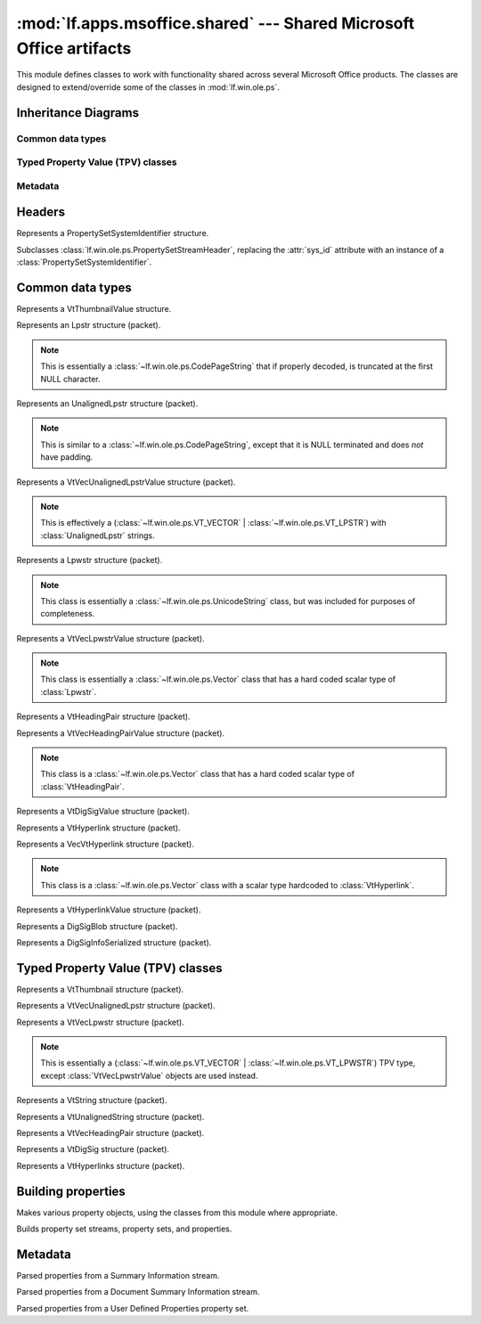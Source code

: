 :mod:`lf.apps.msoffice.shared` --- Shared Microsoft Office artifacts
====================================================================

.. module:: lf.apps.msoffice.shared
   :synopsis: Microsoft Office artifacts shared across multiple products
.. moduleauthor:: Michael Murr <mmurr@codeforensics.net>


This module defines classes to work with functionality shared across several
Microsoft Office products.  The classes are designed to extend/override some of
the classes in :mod:`lf.win.ole.ps`.


Inheritance Diagrams
--------------------

Common data types
^^^^^^^^^^^^^^^^^

.. graphviz::

	digraph mso_shared_common_data_types {
		fontname = "Courier New"
		fontsize = 10

		node [
			fontname = "Courier New"
			fontsize = 10
			shape = "record"
		]

		edge [
			arrowhead = "none"
			arrowtail = "empty"
			fontsize = 8
		]

		ClipboardData [
			label = "{ClibpoardData\l|format\ldata\l|}"
		]

		CodePageString [
			label = "{CodePageString\l|\l|}"
		]

		ValuePacket [
			label = "{ValuePacket\l|size\lvalue\l|}"
		]

		Vector [
			label = "{Vector\l|\l|}"
		]

		UnicodeString [
			label = "{UnicodeString\l|\l|}"
		]

		Blob [
			label = "{Blob\l|\l|}"
		]

		VtThumbnailValue [
			label = "{VtThumbnailValue\l|tag\lformat_id\l|}"
		]

		Lpstr [
			label = "{Lpstr\l|\l|}"
		]

		Lpwstr [
			label = "{Lpwstr\l\l}"
		]

		UnalignedLpstr [
			label = "{UnalignedLpstr\l|\l|}"
		]

		VtVecUnalignedLpstrValue [
			label = "{VtVecUnalignedLpstrValue\l|\l|}"
		]

		VtHeadingPair [
			label = "{VtHeadingPair\l|heading_str\lheader_parts_count\l|}"
		]

		VtVecHeadingPairValue [
			label = "{VtVecHeadingPairValue\l|\l|}"
		]

		VtDigSigValue [
			label = "{VtDigSigValue\l|\l|}"
		]

		VtHyperlink [
			label = "{VtHyperlink\l|" +
					"hash\lapp\loffice_art\linfo\lhlink1\lhlink2\l|}"
		]

		VecVtHyperlink [
			label = "{VecVtHyperlink\l|hyperlinks\l|}"
		]

		VtHyperlinkValue [
			label = "{VtHyperlinkValue\l|vec_hyperlinks\l|}"
		]

		DigSigBlob [
			label = "{DigSigBlob\l|sig_info\lsig_info_offset\l|}"
		]

		DigSigInfoSerialized [
			label = "{DigSigInfoSerialized\l|" +
					"sig\ltimestamp\lsigning_cert_store\lproject_name\l" +
					"timestamp_buf\l|}"
		]

		ValuePacket -> ClipboardData;
		ValuePacket -> CodePageString;
		ValuePacket -> Vector;
		ValuePacket -> UnicodeString;
		ValuePacket -> Blob;
		ValuePacket -> VtHeadingPair;
		ValuePacket -> VtDigSigValue;
		ValuePacket -> VtHyperlink;
		ValuePacket -> DigSigBlob;
		ValuePacket -> DigSigInfoSerialized;

		ClipboardData -> VtThumbnailValue;
		CodePageString -> Lpstr;
		CodePageString -> UnalignedLpstr;
		Vector -> VtVecUnalignedLpstrValue;
		UnicodeString -> Lpwstr;
		Vector -> VtVecLpwstrValue;
		Vector -> VtVecHeadingPairValue;
		Vector -> VecVtHyperlink;
		Blob -> VtHyperlinkValue;
		
	}

Typed Property Value (TPV) classes
^^^^^^^^^^^^^^^^^^^^^^^^^^^^^^^^^^

.. graphviz::

	digraph mso_shared_tpv_classes {
		fontname = "Courier New"
		fontsize = 10

		node [
			fontname = "Courier New"
			fontsize = 10
			shape = "record"
		]

		edge [
			arrowhead = "none"
			arrowtail = "empty"
			fontsize = 8
		]

		TypedPropertyValue [
			label = "{TypedPropertyValue\l|size\lvalue\ltype\l_ctype\l|}"
		]

		VtVecUnalignedLpstr [
			label = "{VtVecUnalignedLpstr\l|\l|}"
		]

		VtVecLpwstr [
			label = "{VtVecLpwstr\l|\l|}"
		]

		VtString [
			label = "{VtString\l|\l|}"
		]

		VtUnalignedString [
			label = "{VtUnalignedString\l|\l|}"
		]

		VtVecHeadingPair [
			label = "{VtVecHeadingPair\l|\l|}"
		]

		VtDigSig [
			label = "{VtDigSig\l|\l|}"
		]

		VtHyperlinks [
			label = "{VtHyperlinks\l|\l|}"
		]

		TypedPropertyValue -> VtVecUnalignedLpstr;
		TypedPropertyValue -> VtVecLpwstr;
		TypedPropertyValue -> VtString;
		TypedPropertyValue -> VtUnalignedString;
		TypedPropertyValue -> VtVecHeadingPair;
		TypedPropertyValue -> VtDigSig;
		TypedPropertyValue -> VtHyperlinks;
	}

Metadata
^^^^^^^^
.. graphviz::

	digraph mso_shared_metadata {
		fontname = "Courier New"
		fontsize = 10

		node [
			fontname = "Courier New"
			fontsize = 10
			shape = "record"
		]

		edge [
			arrowhead = "none"
			arrowtail = "empty"
			fontsize = 8
		]

		PropertiesMetadata [
			label = "{PropertiesMetadata\l|" +
					"code_page\ldictionary\llocale\lbehavior\lattr_exists\l|}"
		]

		SummaryInfo [
			label = "{SummaryInfo\l|" +
					"title\lsubject\lauthor\lkeywords\lcomments\ltemplate\l" +
					"last_author\lrev\ledit_time_tot\lprint_time\lbtime\l" +
					"mtime\lpage_count\lword_count\lchar_count\lthumbnail\l" +
					"app_name\lsecurity\l|}"
		]

		DocSummaryInfo [
			label = "{DocSummaryInfo\l|" +
					"category\lpres_format\lbyte_count\lpara_count\l" +
					"slide_count\lnote_count\lhidden_count\lmm_clip_count\l" +
					"scale\lheading_pair\ldoc_parts\lmanager\lcompany\l" +
					"links_dirty\lchar_count_full\lshared_doc\llink_base\l" +
					"hlinks\lhyperlinks_changed\lver_major\lver_minor\l" +
					"dig_sig\lcontent_type\lcontent_status\llanguage\l" +
					"doc_version\l|}"
			]

		UserDefinedProperties [
			label = "{UserDefinedProperties\l|" +
					"linked\lguid\llink_base\lhlinks\l|}"
		]

		PropertiesMetadata -> SummaryInfo;
		PropertiesMetadata -> DocSummaryInfo;
		PropertiesMetadata -> UserDefinedProperties;
	}


Headers
-------

.. class:: PropertySetSystemIdentifier

	Represents a PropertySetSystemIdentifier structure.

	.. attribute:: os_ver_major

		The major version number of the operating system that wrote the
		property set.

	.. attribute:: os_ver_minor

		The minor version number of the operating system that wrote the
		property set.

	.. attribute:: os_type

		The os type field.

	.. classmethod:: from_stream(stream, offset=None):

		Creates a :class:`PropertySetSystemIdentifier` object from a stream.

		:type stream: :class:`~lf.dec.IStream`
		:param stream: A stream that contains the structure.

		:type offset: ``int``
		:param offset: The start of the structure in :attr:`stream`.

		:rtype: :class:`PropertySetSystemIdentifier`
		:returns: The corresponding :class:`PropertySetSystemIdentifier`
				  object.

	.. |pssid| replace::

		:class:`~lf.apps.msoffice.shared.ctypes.property_set_system_identifier`

	.. classmethod:: from_ctype(ctype):

		Creates a :class:`PropertySetSystemIdentifier` from a ctype.

		:type ctype: |pssid|
		:param ctype: An instance of a |pssid|
	

.. class:: PropertySetStreamHeader

	Subclasses :class:`lf.win.ole.ps.PropertySetStreamHeader`, replacing the
	:attr:`sys_id` attribute with an instance of a
	:class:`PropertySetSystemIdentifier`.

	.. attribute:: sys_id

		The system identifier field.

	.. classmethod:: from_stream(stream, offset=None):

		Creates a :class:`PropertySetStreamHeader` from a stream.

		:type stream: :class:`~lf.dec.IStream`
		:param stream: A stream that contains the structure.

		:type offset: ``int``
		:param offset: The start of the structure in :attr:`stream`.

		:rtype: :class:`PropertySetStreamHeader`
		:returns: The corresponding :class:`PropertySetStreamHeader` object.


Common data types
-----------------

.. class:: VtThumbnailValue

	Represents a VtThumbnailValue structure.

	.. attribute:: data

		The data for the thumbnail image.  If :attr:`tag` is 0, then this field
		will contain whatever data is between the :attr:`tag` field and the end
		of the packet.

	.. attribute:: tag

		The value of the cftag field. This is the format field from the
		:class:`~lf.win.ole.ps.VT_CF` type.  If this value is 0, then the
		:attr:`format_id` attribute is ``None``.

	.. attribute:: format_id

		The format of the data in :attr:`data`.

	.. attribute:: value

		An alias for the :attr:`data` attribute.

	.. attribute:: format

		An alias for the :attr:`tag` attribute.

	.. classmethod:: from_stream(stream, offset=None)

		Creates a :class:`VtThumbnailValue` from a stream.

		:type stream: :class:`~lf.dec.IStream`
		:param stream: A stream that contains the structure.

		:type offset: ``int``
		:param offset: The start of the structure in :attr:`stream`.

		:rtype: :class:`VtThumbnailValue`
		:returns: The corresponding :class:`VtThumbnailValue` object.


.. class:: Lpstr

	Represents an Lpstr structure (packet).

	.. note::

		This is essentially a :class:`~lf.win.ole.ps.CodePageString` that if
		properly decoded, is truncated at the first NULL character.

	.. classmethod:: from_stream(stream, offset=None, decoder=None)

		Creates an :class:`Lpstr` from a stream.

		:type stream: :class:`~lf.dec.IStream`
		:param stream: A stream that contains the structure.

		:type offset: ``int``
		:param offset: The start of the structure in :attr:`stream`.

		:type decoder: ``codecs.codec``
		:param decoder: An optional codec to decode the string.

		:rtype: :class:`Lpstr`
		:returns: The corresponding :class:`Lpstr` object.


.. class:: UnalignedLpstr

	Represents an UnalignedLpstr structure (packet).

	.. note::

		This is similar to a :class:`~lf.win.ole.ps.CodePageString`, except
		that it is NULL terminated and does *not* have padding.

	.. classmethod:: from_stream(stream, offset=None, decoder=None)

		Creates an :class:`UnalignedLpstr` from a stream.

		:type stream: :class:`~lf.dec.IStream`
		:param stream: A stream that contains the structure.

		:type offset: ``int``
		:param offset: The start of the structure in :attr:`stream`.

		:type decoder: ``codecs.codec``
		:param decoder: An optional codec to decode the string.

		:rtype: :class:`UnalignedLpstr`
		:returns: The corresponding :class:`UnalignedLpstr` object.


.. class:: VtVecUnalignedLpstrValue

	Represents a VtVecUnalignedLpstrValue structure (packet).

	.. note::

		This is effectively a
		(:class:`~lf.win.ole.ps.VT_VECTOR` | :class:`~lf.win.ole.ps.VT_LPSTR`)
		with :class:`UnalignedLpstr` strings.

	.. attribute:: scalar_count

		The number of strings in the data.

	.. attribute:: value

		A list of (unaligned) strings.

	.. classmethod:: from_stream(stream, offset=None, decoder=None)

		Creates a :class:`VtVecUnalignedLpstrValue` from a stream.

		:type stream: :class:`~lf.dec.IStream`
		:param stream: A stream that contains the structure.

		:type offset: ``int``
		:param offset: The start of the structure in :attr:`stream`.

		:type decoder: ``codecs.codec``
		:param decoder: An optional codec to decode the string.

		:rtype: :class:`VtVecUnalignedLpstrValue`
		:returns: The corresponding :class:`VtVecUnalignedLpstrValue` object.


.. class:: Lpwstr

	Represents a Lpwstr structure (packet).

	.. note::

		This class is essentially a :class:`~lf.win.ole.ps.UnicodeString`
		class, but was included for purposes of completeness.


.. class:: VtVecLpwstrValue

	Represents a VtVecLpwstrValue structure (packet).

	.. note::

		This class is essentially a :class:`~lf.win.ole.ps.Vector` class that
		has a hard coded scalar type of :class:`Lpwstr`.

	.. classmethod:: from_stream(stream, offset=None, decoder=None)

		Creates a :class:`VtVecLpwstrValue` from a stream.

		:type stream: :class:`~lf.dec.IStream`
		:param stream: A stream that contains the structure.

		:type offset: ``int``
		:param offset: The start of the structure in :attr:`stream`.

		:type decoder: ``codecs.codec``
		:param decoder: An optional codec to decode the string.

		:rtype: :class:`VtVecLpwstrValue`
		:returns: The corresponding :class:`VtVecLpwstrValue` object.


.. class:: VtHeadingPair

	Represents a VtHeadingPair structure (packet).

	.. attribute:: heading_str

		The header string as a :class:`VtUnalignedString`.

	.. attribute:: header_parts

		A :class:`~lf.win.ole.ps.VT_I4` instance, where the
		:attr:`~lf.win.ole.ps.VT_I4.value` attribute is the number of document
		parts associated with the header.

	.. attribute:: value

		An alias for the :attr:`heading_str` attribute.

	.. classmethod:: from_stream(stream, offset=None, decoder=None)

		Creates a :class:`VtHeadingPair` from a stream.

		:type stream: :class:`~lf.dec.IStream`
		:param stream: A stream that contains the structure.

		:type offset: ``int``
		:param offset: The start of the structure in :attr:`stream`.

		:type decoder: ``codecs.codec``
		:param decoder: An optional codec to decode the string.

		:rtype: :class:`VtHeadingPair`
		:returns: The corresponding :class:`VtHeadingPair` object.


.. class:: VtVecHeadingPairValue

	Represents a VtVecHeadingPairValue structure (packet).

	.. note::

		This class is a :class:`~lf.win.ole.ps.Vector` class that has a hard
		coded scalar type of :class:`VtHeadingPair`.

	.. classmethod:: from_stream(stream, offset=None, decoder=None)

		Creates a :class:`VtVecHeadingPairValue` from a stream.

		:type stream: :class:`~lf.dec.IStream`
		:param stream: A stream that contains the structure.

		:type offset: ``int``
		:param offset: The start of the structure in :attr:`stream`.

		:type decoder: ``codecs.codec``
		:param decoder: An optional codec to decode the string.

		:rtype: :class:`VtVecHeadingPairValue`
		:returns: The corresponding :class:`VtVecHeadingPairValue` object.


.. class:: VtDigSigValue

	Represents a VtDigSigValue structure (packet).

	.. attribute:: value

		An instance of :class:`DigSigBlob`.

	.. classmethod:: from_stream(stream, offset=None, decoder=None)

		Creates a :class:`VtDigSigValue` from a stream.

		:type stream: :class:`~lf.dec.IStream`
		:param stream: A stream that contains the structure.

		:type offset: ``int``
		:param offset: The start of the structure in :attr:`stream`.

		:type decoder: ``codecs.codec``
		:param decoder: An optional codec to decode the string.

		:rtype: :class:`VtDigSigValue`
		:returns: The corresponding :class:`VtDigSigValue` object.


.. class:: VtHyperlink

	Represents a VtHyperlink structure (packet).

	.. attribute:: hash

		The value of the dwHash field (hash of :attr:`hlink1` and
		:attr:`hlink2`)

	.. attribute:: app

		The value of the dwApp field.

	.. attribute:: office_art

		The value of the dwOfficeArt field.

	.. attribute:: info

		The value of the dwInfo field.

	.. attribute:: hlink1

		The hyperlink target.

	.. attribute:: hlink2

		The hyperlink location.

	.. attribute:: value

		An alias for the :attr:`hlink2` attribute.

	.. classmethod:: from_stream(stream, offset=None, decoder=None)

		Creates a :class:`VtHyperlink` from a stream.

		:type stream: :class:`~lf.dec.IStream`
		:param stream: A stream that contains the structure.

		:type offset: ``int``
		:param offset: The start of the structure in :attr:`stream`.

		:type decoder: ``codecs.codec``
		:param decoder: An optional codec to decode the string.

		:rtype: :class:`VtHyperlink`
		:returns: The corresponding :class:`VtHyperlink` object.


.. class:: VecVtHyperlink

	Represents a VecVtHyperlink structure (packet).

	.. note::

		This class is a :class:`~lf.win.ole.ps.Vector` class with a scalar type
		hardcoded to :class:`VtHyperlink`.

	.. attribute:: hyperlinks

		A list of :class:`VtHyperlink` objects.

	.. attribute:: value

		An alias for the :attr:`hyperlinks` attribute.

	.. classmethod:: from_stream(stream, offset=None, decoder=None)

		Creates a :class:`VecVtHyperlink` from a stream.

		:type stream: :class:`~lf.dec.IStream`
		:param stream: A stream that contains the structure.

		:type offset: ``int``
		:param offset: The start of the structure in :attr:`stream`.

		:type decoder: ``codecs.codec``
		:param decoder: An optional codec to decode the string.

		:rtype: :class:`VecVtHyperlink`
		:returns: The corresponding :class:`VecVtHyperlink` object.


.. class:: VtHyperlinkValue

	Represents a VtHyperlinkValue structure (packet).

	.. attribute:: vec_hyperlinks

		An instance of :class:`VecVtHyperlink`.

	.. attribute:: value

		An alias for the :attr:`vec_hyperlinks` attribute.

	.. classmethod:: from_stream(stream, offset=None, decoder=None)

		Creates a :class:`VtHyperlinkValue` from a stream.

		:type stream: :class:`~lf.dec.IStream`
		:param stream: A stream that contains the structure.

		:type offset: ``int``
		:param offset: The start of the structure in :attr:`stream`.

		:type decoder: ``codecs.codec``
		:param decoder: An optional codec to decode the string.

		:rtype: :class:`VtHyperlinkValue`
		:returns: The corresponding :class:`VtHyperlinkValue` object.


.. class:: DigSigBlob

	Represents a DigSigBlob structure (packet).

	.. attribute:: sig_info_offset

		The offset of the :attr:`sig_info` attribute.

	.. attribute:: sig_info

		An instance of :class:`DigSigInfoSeralized`.

	.. attribute:: value

		An alias for the :attr:`sig_info` attribute.

	.. classmethod:: from_stream(stream, offset=None, decoder=None)

		Creates a :class:`DigSigBlob` from a stream.

		:type stream: :class:`~lf.dec.IStream`
		:param stream: A stream that contains the structure.

		:type offset: ``int``
		:param offset: The start of the structure in :attr:`stream`.

		:type decoder: ``codecs.codec``
		:param decoder: An optional codec to decode the string.

		:rtype: :class:`DigSigBlob`
		:returns: The corresponding :class:`DigSigBlob` object.


.. class:: DigSigInfoSerialized

	Represents a DigSigInfoSerialized structure (packet).

	.. attribute:: sig_size

		The size of the :attr:`sig_buf` attribute.

	.. attribute:: sig_offset

		The relative offset (from the parent structure) of the :attr:`sig_buf`
		attribute.  If the parent structure is a :class:`DigSigBlob` then the
		offset is relative to the start of the parent structure.  If the parent
		structure is a ``WordSigBlob`` Then the offset is relative to the
		:attr:`cbSigInfo` field of the parent structure.

	.. attribute:: cert_store_size

		The size of the :attr:`cert_store_buf` attribute.

	.. attribute:: cert_store_offset

		The relative offset (from the parent structure) of the
		:attr:`cert_store_buf` attribute.  If the parent structure is a
		:class:`DigSigBlob` then the offset is relative to the start of the
		parent structure.  If the parent structure is a ``WordSigBlob``
		Then the offset is relative to the :attr:`cbSigInfo` field of the
		parent structure.

	.. attribute:: proj_name_size

		The size of the :attr:`proj_name_buf` attribute.

	.. attribute:: proj_name_offset

		The relative offset (from the parent structure) of the
		:attr:`proj_name_buf` attribute.  If the parent structure is a
		:class:`DigSigBlob` then the offset is relative to the start of the
		parent structure.  If the parent structure is a ``WordSigBlob``
		Then the offset is relative to the :attr:`cbSigInfo` field of the
		parent structure.

	.. attribute:: timestamp

		The value of the fTimestamp field.

	.. attribute:: timestamp_buf_size

		The size of the :attr:`timestamp_buf` attribute.

	.. attribute:: timestamp_buf_offset

		The relative offset (from the parent structure) of the
		:attr:`timestamp_buf` attribute.  If the parent structure is a
		:class:`DigSigBlob` then the offset is relative to the start of the
		parent structure.  If the parent structure is a ``WordSigBlob``
		Then the offset is relative to the :attr:`cbSigInfo` field of the
		parent structure.

	.. attribute:: sig_buf

		The VBA digital signature.

	.. attribute:: cert_store_buf

		The digital certificate information of the certificate used to create
		the digital signature.

	.. attribute:: proj_name_buf

		The rchProjectNameBuffer field.

	.. attribute:: timestamp_buf

		The rchTimestampBuffer field.

	.. classmethod:: from_stream(stream, field_base, offset=None, decoder=None)

		Creates a :class:`DigSigInfoSerialized` from a stream.

		:type stream: :class:`~lf.dec.IStream`
		:param stream: A stream that contains the structure.

		:type field_base: ``int``
		:param field_base: A value to add to the various offset fields, to
						   determine where the corresponding fields start.  For
						   :class:`DigSigBlob` this is the start of the
						   :class:`DigSigBlob` structure.  For ``WordSigBlob``
						   this is the start of the :attr:`sig_info` field.

		:type offset: ``int``
		:param offset: The start of the structure in :attr:`stream`.

		:type decoder: ``codecs.codec``
		:param decoder: An optional codec to decode the string.

		:rtype: :class:`VtVecHeadingPairValue`
		:returns: The corresponding :class:`VtVecHeadingPairValue` object.

Typed Property Value (TPV) classes
----------------------------------

.. class:: VtThumbnail

	Represents a VtThumbnail structure (packet).

	.. attribute:: value

		An instance of :class:`VtThumbnailValue`.

	.. classmethod:: from_stream(stream, offset=None, decoder=None)

		Creates a :class:`VtThumbnail` from a stream.

		:type stream: :class:`~lf.dec.IStream`
		:param stream: A stream that contains the structure.

		:type offset: ``int``
		:param offset: The start of the structure in :attr:`stream`.

		:type decoder: ``None``
		:param decoder: This parameter is not used.

		:rtype: :class:`VtThumbnail`
		:returns: The corresponding :class:`VtThumbnail` object.


.. class:: VtVecUnalignedLpstr

	Represents a VtVecUnalignedLpstr structure (packet).

	.. attribute:: value

		An instance of :class:`VtVecUnalignedLpstrValue`.

	.. classmethod:: from_stream(stream, offset=None, decoder=None)

		Creates a :class:`VtVecUnalignedLpstr` from a stream.

		:type stream: :class:`~lf.dec.IStream`
		:param stream: A stream that contains the structure.

		:type offset: ``int``
		:param offset: The start of the structure in :attr:`stream`.

		:type decoder: ``codecs.codec``
		:param decoder: An optional codec to decode the string.

		:rtype: :class:`VtVecUnalignedLpstr`
		:returns: The corresponding :class:`VtVecUnalignedLpstr` object.


.. class:: VtVecLpwstr

	Represents a VtVecLpwstr structure (packet).

	.. note::

		This is essentially a (:class:`~lf.win.ole.ps.VT_VECTOR` |
		:class:`~lf.win.ole.ps.VT_LPWSTR`) TPV type, except
		:class:`VtVecLpwstrValue` objects are used instead.

	.. attribute:: value

		A list of :class:`VtVecLpwstrValue` objects.

	.. classmethod:: from_stream(stream, offset=None, decoder=None)

		Creates a :class:`VtVecLpwstr` from a stream.

		:type stream: :class:`~lf.dec.IStream`
		:param stream: A stream that contains the structure.

		:type offset: ``int``
		:param offset: The start of the structure in :attr:`stream`.

		:type decoder: ``codecs.codec``
		:param decoder: An optional codec to decode the string.

		:rtype: :class:`VtVecLpwstr`
		:returns: The corresponding :class:`VtVecLpwstr` object.


.. class:: VtString

	Represents a VtString structure (packet).

	.. attribute:: value

		The value of either :class:`Lpstr` or :class:`Lpwstr` objects,
		depending on the :attr:`type` attribute.

	.. classmethod:: from_stream(stream, offset=None, decoder=None)

		Creates a :class:`VtString` from a stream.

		:type stream: :class:`~lf.dec.IStream`
		:param stream: A stream that contains the structure.

		:type offset: ``int``
		:param offset: The start of the structure in :attr:`stream`.

		:type decoder: ``codecs.codec``
		:param decoder: An optional codec to decode the string.

		:rtype: :class:`VtString`
		:returns: The corresponding :class:`VtString` object.


.. class:: VtUnalignedString

	Represents a VtUnalignedString structure (packet).

	.. attribute:: value

		The value of either :class:`UnalignedLpstr` or :class:`Lpwstr` objects,
		depending on the :attr:`type` attribute.

	.. attribute:: str_type

		An alias for the :attr:`type` field.

	.. attribute:: str_value

		An alias for the :attr:`value` field.

	.. classmethod:: from_stream(stream, offset=None, decoder=None)

		Creates a :class:`VtUnalignedString` from a stream.

		:type stream: :class:`~lf.dec.IStream`
		:param stream: A stream that contains the structure.

		:type offset: ``int``
		:param offset: The start of the structure in :attr:`stream`.

		:type decoder: ``codecs.codec``
		:param decoder: An optional codec to decode the string.

		:rtype: :class:`VtUnalignedString`
		:returns: The corresponding :class:`VtUnalignedString` object.


.. class:: VtVecHeadingPair

	Represents a VtVecHeadingPair structure (packet).

	.. attribute:: value

		An instance of a :class:`VtVecHeadingPairValue`.

	.. classmethod:: from_stream(stream, offset=None, decoder=None)

		Creates a :class:`VtVecHeadingPair` from a stream.

		:type stream: :class:`~lf.dec.IStream`
		:param stream: A stream that contains the structure.

		:type offset: ``int``
		:param offset: The start of the structure in :attr:`stream`.

		:type decoder: ``codecs.codec``
		:param decoder: An optional codec to decode the string.

		:rtype: :class:`VtVecHeadingPair`
		:returns: The corresponding :class:`VtVecHeadingPair` object.


.. class:: VtDigSig

	Represents a VtDigSig structure (packet).

	.. attribute:: value

		An instance of :class:`VtDigSigValue`.
	
	.. classmethod:: 
		from_stream(stream, offset=None, decoder=_uft16_le_decoder)

		Creates a :class:`VtDigSig` from a stream.

		:type stream: :class:`~lf.dec.IStream`
		:param stream: A stream that contains the structure.

		:type offset: ``int``
		:param offset: The start of the structure in :attr:`stream`.

		:type decoder: ``codecs.codec``
		:param decoder: An optional codec to decode the string.

		:rtype: :class:`VtDigSig`
		:returns: The corresponding :class:`VtDigSig` object.


.. class:: VtHyperlinks

	Represents a VtHyperlinks structure (packet).

	.. attribute:: value

		An instance of :class:`VtHyperlinkValue`.

	.. classmethod:: from_stream(stream, offset=None, decoder=None)

		Creates a :class:`VtHyperlinks` from a stream.

		:type stream: :class:`~lf.dec.IStream`
		:param stream: A stream that contains the structure.

		:type offset: ``int``
		:param offset: The start of the structure in :attr:`stream`.

		:type decoder: ``codecs.codec``
		:param decoder: An optional codec to decode the string.

		:rtype: :class:`VtHyperlinks`
		:returns: The corresponding :class:`VtHyperlinks` object.

Building properties
-------------------

.. class:: PropertyFactory

	Makes various property objects, using the classes from this module where
	appropriate.

	.. classmethod:: make(stream, offset=None, decoder=None)

		Makes a :class:`~lf.win.ole.ps.Packet` object.

		:type stream: :class:`~lf.dec.IStream`
		:param stream: A stream that contains the structure.

		:type offset: ``int``
		:param offset: The start of the structure in :attr:`stream`.

		:type decoder: ``codecs.codec``
		:param decoder: An optional codec to decode the string.

		:rtype: :class:`~lf.win.ole.ps.Packet`
		:returns: The corresponding :class:`~lf.win.ole.ps.Packet` (or
				  subclass) object.


.. class:: Builder

	Builds property set streams, property sets, and properties.

	.. classmethod:: build_property_set_stream_header(stream, offset=None)

		Builds a :class:`PropertySetStreamHeader` from a stream.

		:type stream: :class:`~lf.dec.IStream`
		:param stream: A stream that contains the structure.

		:type offset: ``int``
		:param offset: The start of the structure in :attr:`stream`.

		:rtype: :class:`PropertySetStreamHeader`
		:returns: The corresponding :class:`PropertySetStreamHeader` object.

	.. classmethod::
		build_properties(stream, fmtid, property_set, offset=None, decoder=None)

		Builds a dictionary of :class:`~lf.win.ole.ps.PropertyPacket` objects.

		:type stream: :class:`~lf.dec.IStream`
		:param stream: A stream that contains the property structures.

		:type fmtid: :class:`UUID`
		:param fmtid: The FMTID of the property set.

		:type property_set: :class:`PropertySetHeader`
		:param property_set: A :class:`PropertySetHeader` object that describes
							 the properties in the property set.

		:type offset: ``int``
		:param offset: The start of the structures in :attr:`stream`.

		:type decoder: :class:`codecs.codec`
		:param decoder: A codec to decode string properties.

		:rtype: ``dict``
		:returns: A dictionary of property identifiers (keys) and the
				  corresponding :class:`~lf.win.ole.ps.PropertyPacket` objects
				  (values).

	.. classmethod::
		build_summary_info_properties(stream, fmtid, property_set, offset=None, decoder=None)

		Builds a dictionary of :class:`PropertyPacket` objects.

		:type stream: :class:`~lf.dec.IStream`
		:param stream: A stream that contains the property structures.

		:type fmtid: :class:`UUID`
		:param fmtid: The FMTID of the property set.

		:type property_set: :class:`PropertySetHeader`
		:param property_set: A :class:`PropertySetHeader` object that describes
							 the properties in the property set.

		:type offset: ``int``
		:param offset: The start of the structures in :attr:`stream`.

		:type decoder: :class:`codecs.codec`
		:param decoder: A codec to decode string properties.

		:rtype: ``dict``
		:returns: A dictionary of property identifiers (keys) and the
				  corresponding :class:`~lf.win.ole.ps.PropertyPacket` objects
				  (values).

	.. classmethod::
		build_doc_summary_info_properties(stream, fmtid, property_set, offset=None, decoder=None)

		Builds a dictionary of :class:`PropertyPacket` objects.

		:type stream: :class:`~lf.dec.IStream`
		:param stream: A stream that contains the property structures.

		:type fmtid: :class:`UUID`
		:param fmtid: The FMTID of the property set.

		:type property_set: :class:`PropertySetHeader`
		:param property_set: A :class:`PropertySetHeader` object that describes
							 the properties in the property set.

		:type offset: ``int``
		:param offset: The start of the structures in :attr:`stream`.

		:type decoder: :class:`codecs.codec`
		:param decoder: A codec to decode string properties.

		:rtype: ``dict``
		:returns: A dictionary of property identifiers (keys) and the
				  corresponding :class:`~lf.win.ole.ps.PropertyPacket` objects
				  (values).

Metadata
--------

.. class:: SummaryInfo

	Parsed properties from a Summary Information stream.

	.. attribute:: title

		The title of the document.

	.. attribute:: subject

		The subject of the document.

	.. attribute:: author

		The document's author.

	.. attribute:: keywords

		Keywords for the document.

	.. attribute:: comments

		The document's comments.

	.. attribute:: template

		The template used for the document.

	.. attribute:: last_author

		The last author who modified the document.

	.. attribute:: rev

		The revision number.

	.. attribute:: edit_time_tot

		The total time spent modifying (editing) the document.

	.. attribute:: print_time

		The time the document was last printed.

	.. attribute:: btime

		The creation time of the document.

	.. attribute:: mtime

		The time the document was last saved.

	.. attribute:: page_count

		The number of pages in the document.

	.. attribute:: word_count

		The number of words in the document.

	.. attribute:: char_count

		The number of characters in the document.

	.. attribute:: thumbnail

		An image used as a thumbnail of the document.

	.. attribute:: app_name

		The name of the application that created the document.

	.. attribute:: security

		The document's security

	.. classmethod:: from_properties(properties)

		Creates a :class:`SummaryInfo` from properties.

		:type properties: ``dict``
		:param properties: A dictionary of property identifiers (keys) and the
						   corresponding :class:`~lf.win.ole.ps.PropertyPacket`
						   objects.

		:rtype: :class:`SummaryInfo`
		:returns: The corresponding :class:`SummaryInfo` object.


.. class:: DocSummaryInfo

	Parsed properties from a Document Summary Information stream.

	.. attribute:: category

		The document category.

	.. attribute:: pres_format

		The presentation format.

	.. attribute:: byte_count

		The size of the document in bytes.

	.. attribute:: para_count

		The number of paragraphs in the document.

	.. attribute:: slide_count

		The number of slides in the document.

	.. attribute:: note_count

		The number of notes in the document.

	.. attribute:: hidden_count

		The number of hidden slides.

	.. attribute:: mm_clip_count

		The number of multimedia clips in the document.

	.. attribute:: scale

		The value of GKPIDDSI_SCALE.

	.. attribute:: heading_pair

		A list of (heading string, document part count) tuples.

	.. attribute:: doc_parts

		A list of strings of the document parts, in the same order as the
		elements of :attr:`heading_pair`.

	.. attribute:: manager

		The manager associated with the document.

	.. attribute:: company

		The company associated with the document.

	.. attribute:: links_dirty

		True if any linked properties in a User Defined Property Set have
		changed outside of the application.

	.. attribute:: char_count_full

		The number of characters in the document, including whitespace.

	.. attribute:: shared_doc

		The value of GKPIDDSI_SHAREDDOC.

	.. attribute:: link_base

		The base URL for converting relative links.

	.. attribute:: hlinks

		A list of hyperlinks.

	.. attribute:: hyperlinks_changed

		True if the "_PID_HLINKS" property in a User Defined Property set has
		changed outside of the application.

	.. attribute:: ver_major

		The major version of the application that wrote the document.

	.. attribute:: ver_minor

		The minor version of the application that wrote the document.

	.. attribute:: dig_sig

		A VBA digital signature.

	.. attribute:: content_type

		The document's content type.

	.. attribute:: content_status

		The document's content status.

	.. attribute:: language

		The language associated with the document.

	.. attribute:: doc_version

		The version of the document.

	.. classmethod:: from_properties(properties)

		Creates a :class:`DocSummaryInfo` from properties.

		:type properties: ``dict``
		:param properties: A dictionary of property identifiers (keys) and the
						   corresponding :class:`~lf.win.ole.ps.PropertyPacket`
						   objects.

		:rtype: :class:`DocSummaryInfo`
		:returns: The corresponding :class:`DocSummaryInfo` object.


.. class:: UserDefinedProperties

	Parsed properties from a User Defined Properties property set.

	.. attribute:: linked

		A list of linked properties, in the form of (name, pid) tuples.

	.. attribute:: guid

		The _PID_GUID property (decoded if possible).

	.. attribute:: link_base

		The _PID_LINKBASE property (decoded if possible).

	.. attribute:: hlinks

		The _PID_HLINKS property.  This is a list of tuples in the form of:
		(hash, app, office_art, info, hlink1, hlink2)

	.. classmethod:: from_properties(properties)

		Creates a :class:`UserDefinedProperties` from properties.

		:type properties: ``dict``
		:param properties: A dictionary of property identifiers (keys) and the
						   corresponding :class:`~lf.win.ole.ps.PropertyPacket`
						   objects.

		:rtype: :class:`UserDefinedProperties`
		:returns: The corresponding :class:`UserDefinedProperties` object.
